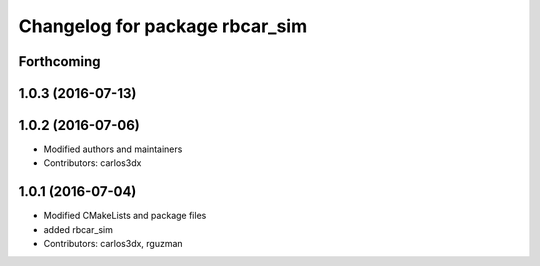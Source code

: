 ^^^^^^^^^^^^^^^^^^^^^^^^^^^^^^^
Changelog for package rbcar_sim
^^^^^^^^^^^^^^^^^^^^^^^^^^^^^^^

Forthcoming
-----------

1.0.3 (2016-07-13)
------------------

1.0.2 (2016-07-06)
------------------
* Modified authors and maintainers
* Contributors: carlos3dx

1.0.1 (2016-07-04)
------------------
* Modified CMakeLists and package files
* added rbcar_sim
* Contributors: carlos3dx, rguzman
